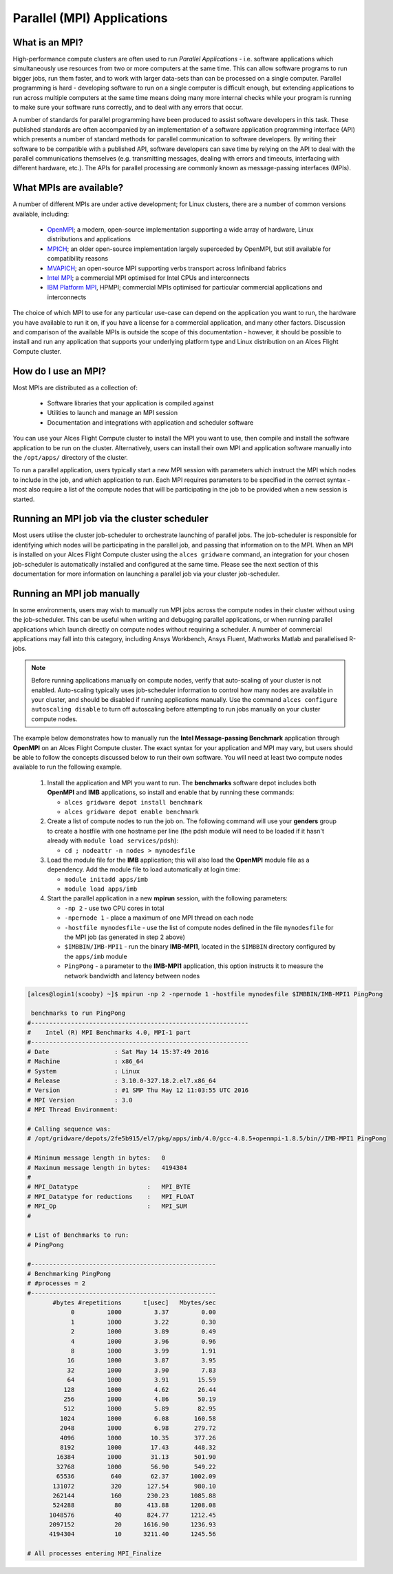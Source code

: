 .. _mpiapps:


Parallel (MPI) Applications
===========================

What is an MPI?
---------------

High-performance compute clusters are often used to run *Parallel Applications* - i.e. software applications which simultaneously use resources from two or more computers at the same time. This can allow software programs to run bigger jobs, run them faster, and to work with larger data-sets than can be processed on a single computer. Parallel programming is hard - developing software to run on a single computer is difficult enough, but extending applications to run across multiple computers at the same time means doing many more internal checks while your program is running to make sure your software runs correctly, and to deal with any errors that occur. 

A number of standards for parallel programming have been produced to assist software developers in this task. These published standards are often accompanied by an implementation of a software application programming interface (API) which presents a number of standard methods for parallel communication to software developers. By writing their software to be compatible with a published API, software developers can save time by relying on the API to deal with the parallel communications themselves (e.g. transmitting messages, dealing with errors and timeouts, interfacing with different hardware, etc.). The APIs for parallel processing are commonly known as message-passing interfaces (MPIs). 


What MPIs are available?
------------------------

A number of different MPIs are under active development; for Linux clusters, there are a number of common versions available, including:

 - `OpenMPI <https://www.open-mpi.org/>`_; a modern, open-source implementation supporting a wide array of hardware, Linux distributions and applications
 - `MPICH <https://www.mpich.org/>`_; an older open-source implementation largely superceded by OpenMPI, but still available for compatibility reasons
 - `MVAPICH <http://mvapich.cse.ohio-state.edu/>`_; an open-source MPI supporting verbs transport across Infiniband fabrics
 - `Intel MPI <https://software.intel.com/en-us/intel-mpi-library>`_; a commercial MPI optimised for Intel CPUs and interconnects
 - `IBM Platform MPI <https://www.ibm.com/developerworks/downloads/im/mpi/>`_, HPMPI; commercial MPIs optimised for particular commercial applications and interconnects

The choice of which MPI to use for any particular use-case can depend on the application you want to run, the hardware you have available to run it on, if you have a license for a commercial application, and many other factors. Discussion and comparison of the available MPIs is outside the scope of this documentation - however, it should be possible to install and run any application that supports your underlying platform type and Linux distribution on an Alces Flight Compute cluster. 


How do I use an MPI?
--------------------

Most MPIs are distributed as a collection of:
 
 - Software libraries that your application is compiled against
 - Utilities to launch and manage an MPI session
 - Documentation and integrations with application and scheduler software
 
You can use your Alces Flight Compute cluster to install the MPI you want to use, then compile and install the software application to be run on the cluster. Alternatively, users can install their own MPI and application software manually into the ``/opt/apps/`` directory of the cluster. 

To run a parallel application, users typically start a new MPI session with parameters which instruct the MPI which nodes to include in the job, and which application to run. Each MPI requires parameters to be specified in the correct syntax - most also require a list of the compute nodes that will be participating in the job to be provided when a new session is started.


Running an MPI job via the cluster scheduler
--------------------------------------------

Most users utilise the cluster job-scheduler to orchestrate launching of parallel jobs. The job-scheduler is responsible for identifying which nodes will be participating in the parallel job, and passing that information on to the MPI. When an MPI is installed on your Alces Flight Compute cluster using the ``alces gridware`` command, an integration for your chosen job-scheduler is automatically installed and configured at the same time. Please see the next section of this documentation for more information on launching a parallel job via your cluster job-scheduler. 


Running an MPI job manually
---------------------------

In some environments, users may wish to manually run MPI jobs across the compute nodes in their cluster without using the job-scheduler. This can be useful when writing and debugging parallel applications, or when running parallel applications which launch directly on compute nodes without requiring a scheduler. A number of commercial applications may fall into this category, including Ansys Workbench, Ansys Fluent, Mathworks Matlab and parallelised R-jobs.

.. note:: Before running applications manually on compute nodes, verify that auto-scaling of your cluster is not enabled. Auto-scaling typically uses job-scheduler information to control how many nodes are available in your cluster, and should be disabled if running applications manually. Use the command ``alces configure autoscaling disable`` to turn off autoscaling before attempting to run jobs manually on your cluster compute nodes. 

The example below demonstrates how to manually run the **Intel Message-passing Benchmark** application through **OpenMPI** on an Alces Flight Compute cluster. The exact syntax for your application and MPI may vary, but users should be able to follow the concepts discussed below to run their own software. You will need at least two compute nodes available to run the following example.

  1. Install the application and MPI you want to run. The **benchmarks** software depot includes both **OpenMPI** and **IMB** applications, so install and enable that by running these commands:
 
     - ``alces gridware depot install benchmark``
     - ``alces gridware depot enable benchmark``

     
  2. Create a list of compute nodes to run the job on. The following command will use your **genders** group to create a hostfile with one hostname per line (the pdsh module will need to be loaded if it hasn't already with ``module load services/pdsh``):
 
     - ``cd ; nodeattr -n nodes > mynodesfile``

     
  3. Load the module file for the **IMB** application; this will also load the **OpenMPI** module file as a dependency. Add the module file to load automatically at login time:
 
     - ``module initadd apps/imb``
     - ``module load apps/imb``


  4. Start the parallel application in a new **mpirun** session, with the following parameters:
 
     - ``-np 2`` - use two CPU cores in total 
     - ``-npernode 1`` - place a maximum of one MPI thread on each node
     - ``-hostfile mynodesfile`` - use the list of compute nodes defined in the file ``mynodesfile`` for the MPI job (as generated in step 2 above)
     - ``$IMBBIN/IMB-MPI1`` - run the binary **IMB-MPI1**, located in the ``$IMBBIN`` directory configured by the ``apps/imb`` module
     - ``PingPong`` - a parameter to the **IMB-MPI1** application, this option instructs it to measure the network bandwidth and latency between nodes

     
.. code:: bash

    [alces@login1(scooby) ~]$ mpirun -np 2 -npernode 1 -hostfile mynodesfile $IMBBIN/IMB-MPI1 PingPong
    
     benchmarks to run PingPong
    #------------------------------------------------------------
    #    Intel (R) MPI Benchmarks 4.0, MPI-1 part
    #------------------------------------------------------------
    # Date                  : Sat May 14 15:37:49 2016
    # Machine               : x86_64
    # System                : Linux
    # Release               : 3.10.0-327.18.2.el7.x86_64
    # Version               : #1 SMP Thu May 12 11:03:55 UTC 2016
    # MPI Version           : 3.0
    # MPI Thread Environment:
            
    # Calling sequence was:  
    # /opt/gridware/depots/2fe5b915/el7/pkg/apps/imb/4.0/gcc-4.8.5+openmpi-1.8.5/bin//IMB-MPI1 PingPong
    
    # Minimum message length in bytes:   0
    # Maximum message length in bytes:   4194304
    #
    # MPI_Datatype                   :   MPI_BYTE
    # MPI_Datatype for reductions    :   MPI_FLOAT
    # MPI_Op                         :   MPI_SUM
    #
    
    # List of Benchmarks to run:
    # PingPong
    
    #---------------------------------------------------
    # Benchmarking PingPong
    # #processes = 2
    #---------------------------------------------------
           #bytes #repetitions      t[usec]   Mbytes/sec
                0         1000         3.37         0.00
                1         1000         3.22         0.30
                2         1000         3.89         0.49
                4         1000         3.96         0.96
                8         1000         3.99         1.91
               16         1000         3.87         3.95
               32         1000         3.90         7.83
               64         1000         3.91        15.59
              128         1000         4.62        26.44
              256         1000         4.86        50.19
              512         1000         5.89        82.95
             1024         1000         6.08       160.58
             2048         1000         6.98       279.72
             4096         1000        10.35       377.26
             8192         1000        17.43       448.32
            16384         1000        31.13       501.90
            32768         1000        56.90       549.22
            65536          640        62.37      1002.09
           131072          320       127.54       980.10
           262144          160       230.23      1085.88
           524288           80       413.88      1208.08
          1048576           40       824.77      1212.45
          2097152           20      1616.90      1236.93
          4194304           10      3211.40      1245.56
    
    # All processes entering MPI_Finalize
